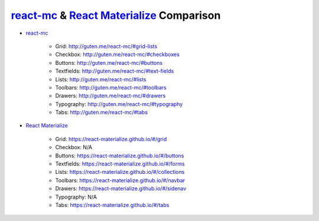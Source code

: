 .. _React Materialize: https://react-materialize.github.io/
.. _react-mc: http://guten.me/react-mc/

react-mc_ & `React Materialize`_ Comparison
===========================================

* react-mc_

    * Grid: http://guten.me/react-mc/#grid-lists
    * Checkbox: http://guten.me/react-mc/#checkboxes
    * Buttons: http://guten.me/react-mc/#buttons
    * Textfields: http://guten.me/react-mc/#text-fields
    * Lists: http://guten.me/react-mc/#lists
    * Toolbars: http://guten.me/react-mc/#toolbars
    * Drawers: http://guten.me/react-mc/#drawers
    * Typography: http://guten.me/react-mc/#typography
    * Tabs: http://guten.me/react-mc/#tabs

* `React Materialize`_

    * Grid: https://react-materialize.github.io/#/grid
    * Checkbox: N/A
    * Buttons: https://react-materialize.github.io/#/buttons
    * Textfields: https://react-materialize.github.io/#/forms
    * Lists: https://react-materialize.github.io/#/collections
    * Toolbars: https://react-materialize.github.io/#/navbar
    * Drawers: https://react-materialize.github.io/#/sidenav
    * Typography: N/A
    * Tabs: https://react-materialize.github.io/#/tabs
